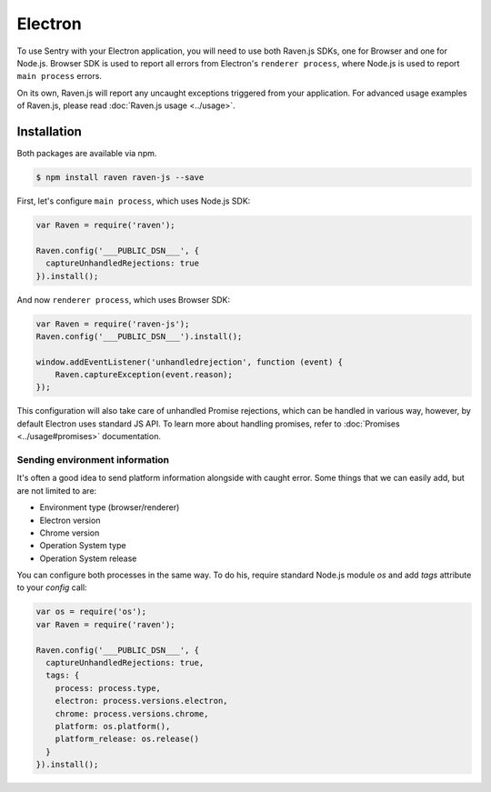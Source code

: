 Electron
========

To use Sentry with your Electron application, you will need to use both Raven.js SDKs, one for Browser and one for Node.js.
Browser SDK is used to report all errors from Electron's ``renderer process``, where Node.js is used to report ``main process`` errors.

On its own, Raven.js will report any uncaught exceptions triggered from your application. For advanced usage examples of Raven.js, please read :doc:`Raven.js usage <../usage>`.

Installation
------------

Both packages are available via npm.

.. code-block:: sh

    $ npm install raven raven-js --save

First, let's configure ``main process``, which uses Node.js SDK:

.. code-block:: javascript

    var Raven = require('raven');

    Raven.config('___PUBLIC_DSN___', {
      captureUnhandledRejections: true
    }).install();

And now ``renderer process``, which uses Browser SDK:

.. code-block:: javascript

    var Raven = require('raven-js');
    Raven.config('___PUBLIC_DSN___').install();

    window.addEventListener('unhandledrejection', function (event) {
        Raven.captureException(event.reason);
    });

This configuration will also take care of unhandled Promise rejections, which can be handled in various way, however, by default Electron uses standard JS API.
To learn more about handling promises, refer to :doc:`Promises <../usage#promises>` documentation.

Sending environment information
~~~~~~~~~~~~~~~~~~~~~~~~~~~~~~~

It's often a good idea to send platform information alongside with caught error.
Some things that we can easily add, but are not limited to are:

- Environment type (browser/renderer)
- Electron version
- Chrome version
- Operation System type
- Operation System release

You can configure both processes in the same way. To do his, require standard Node.js module `os` and add `tags` attribute to your `config` call:

.. code-block:: javascript

    var os = require('os');
    var Raven = require('raven');

    Raven.config('___PUBLIC_DSN___', {
      captureUnhandledRejections: true,
      tags: {
        process: process.type,
        electron: process.versions.electron,
        chrome: process.versions.chrome,
        platform: os.platform(),
        platform_release: os.release()
      }
    }).install();
